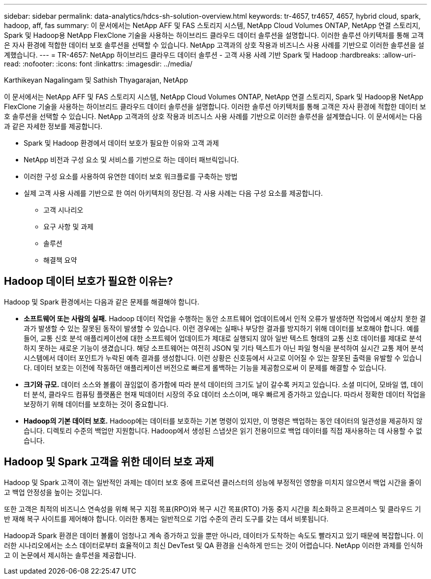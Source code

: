 ---
sidebar: sidebar 
permalink: data-analytics/hdcs-sh-solution-overview.html 
keywords: tr-4657, tr4657, 4657, hybrid cloud, spark, hadoop, aff, fas 
summary: 이 문서에서는 NetApp AFF 및 FAS 스토리지 시스템, NetApp Cloud Volumes ONTAP, NetApp 연결 스토리지, Spark 및 Hadoop용 NetApp FlexClone 기술을 사용하는 하이브리드 클라우드 데이터 솔루션을 설명합니다.  이러한 솔루션 아키텍처를 통해 고객은 자사 환경에 적합한 데이터 보호 솔루션을 선택할 수 있습니다.  NetApp 고객과의 상호 작용과 비즈니스 사용 사례를 기반으로 이러한 솔루션을 설계했습니다. 
---
= TR-4657: NetApp 하이브리드 클라우드 데이터 솔루션 - 고객 사용 사례 기반 Spark 및 Hadoop
:hardbreaks:
:allow-uri-read: 
:nofooter: 
:icons: font
:linkattrs: 
:imagesdir: ../media/


Karthikeyan Nagalingam 및 Sathish Thyagarajan, NetApp

[role="lead"]
이 문서에서는 NetApp AFF 및 FAS 스토리지 시스템, NetApp Cloud Volumes ONTAP, NetApp 연결 스토리지, Spark 및 Hadoop용 NetApp FlexClone 기술을 사용하는 하이브리드 클라우드 데이터 솔루션을 설명합니다.  이러한 솔루션 아키텍처를 통해 고객은 자사 환경에 적합한 데이터 보호 솔루션을 선택할 수 있습니다.  NetApp 고객과의 상호 작용과 비즈니스 사용 사례를 기반으로 이러한 솔루션을 설계했습니다.  이 문서에서는 다음과 같은 자세한 정보를 제공합니다.

* Spark 및 Hadoop 환경에서 데이터 보호가 필요한 이유와 고객 과제
* NetApp 비전과 구성 요소 및 서비스를 기반으로 하는 데이터 패브릭입니다.
* 이러한 구성 요소를 사용하여 유연한 데이터 보호 워크플로를 구축하는 방법
* 실제 고객 사용 사례를 기반으로 한 여러 아키텍처의 장단점.  각 사용 사례는 다음 구성 요소를 제공합니다.
+
** 고객 시나리오
** 요구 사항 및 과제
** 솔루션
** 해결책 요약






== Hadoop 데이터 보호가 필요한 이유는?

Hadoop 및 Spark 환경에서는 다음과 같은 문제를 해결해야 합니다.

* *소프트웨어 또는 사람의 실패.*  Hadoop 데이터 작업을 수행하는 동안 소프트웨어 업데이트에서 인적 오류가 발생하면 작업에서 예상치 못한 결과가 발생할 수 있는 잘못된 동작이 발생할 수 있습니다.  이런 경우에는 실패나 부당한 결과를 방지하기 위해 데이터를 보호해야 합니다.  예를 들어, 교통 신호 분석 애플리케이션에 대한 소프트웨어 업데이트가 제대로 실행되지 않아 일반 텍스트 형태의 교통 신호 데이터를 제대로 분석하지 못하는 새로운 기능이 생겼습니다.  해당 소프트웨어는 여전히 JSON 및 기타 텍스트가 아닌 파일 형식을 분석하여 실시간 교통 제어 분석 시스템에서 데이터 포인트가 누락된 예측 결과를 생성합니다.  이런 상황은 신호등에서 사고로 이어질 수 있는 잘못된 출력을 유발할 수 있습니다.  데이터 보호는 이전에 작동하던 애플리케이션 버전으로 빠르게 롤백하는 기능을 제공함으로써 이 문제를 해결할 수 있습니다.
* *크기와 규모.*  데이터 소스와 볼륨이 끊임없이 증가함에 따라 분석 데이터의 크기도 날이 갈수록 커지고 있습니다.  소셜 미디어, 모바일 앱, 데이터 분석, 클라우드 컴퓨팅 플랫폼은 현재 빅데이터 시장의 주요 데이터 소스이며, 매우 빠르게 증가하고 있습니다. 따라서 정확한 데이터 작업을 보장하기 위해 데이터를 보호하는 것이 중요합니다.
* *Hadoop의 기본 데이터 보호.*  Hadoop에는 데이터를 보호하는 기본 명령이 있지만, 이 명령은 백업하는 동안 데이터의 일관성을 제공하지 않습니다.  디렉토리 수준의 백업만 지원합니다.  Hadoop에서 생성된 스냅샷은 읽기 전용이므로 백업 데이터를 직접 재사용하는 데 사용할 수 없습니다.




== Hadoop 및 Spark 고객을 위한 데이터 보호 과제

Hadoop 및 Spark 고객이 겪는 일반적인 과제는 데이터 보호 중에 프로덕션 클러스터의 성능에 부정적인 영향을 미치지 않으면서 백업 시간을 줄이고 백업 안정성을 높이는 것입니다.

또한 고객은 최적의 비즈니스 연속성을 위해 복구 지점 목표(RPO)와 복구 시간 목표(RTO) 가동 중지 시간을 최소화하고 온프레미스 및 클라우드 기반 재해 복구 사이트를 제어해야 합니다.  이러한 통제는 일반적으로 기업 수준의 관리 도구를 갖는 데서 비롯됩니다.

Hadoop과 Spark 환경은 데이터 볼륨이 엄청나고 계속 증가하고 있을 뿐만 아니라, 데이터가 도착하는 속도도 빨라지고 있기 때문에 복잡합니다.  이러한 시나리오에서는 소스 데이터로부터 효율적이고 최신 DevTest 및 QA 환경을 신속하게 만드는 것이 어렵습니다.  NetApp 이러한 과제를 인식하고 이 논문에서 제시하는 솔루션을 제공합니다.
